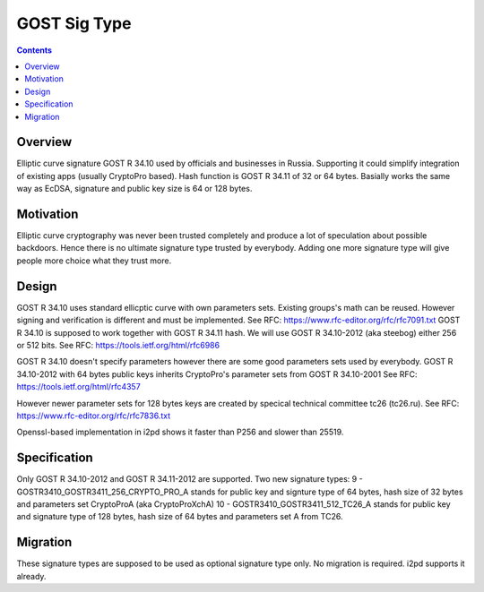 =============
GOST Sig Type
=============
.. meta::
    :author: orignal
    :created: 2017-02-18
    :thread: http://zzz.i2p/topics/2239
    :lastupdated: 2017-03-31
    :status: Open

.. contents::


Overview
========

Elliptic curve signature  GOST R 34.10 used by officials and businesses in Russia.
Supporting it could simplify integration of existing apps (usually CryptoPro based).
Hash function is GOST R 34.11 of 32 or 64 bytes.
Basially works the same way as EcDSA, signature and public key size is 64 or 128 bytes.


Motivation
==========

Elliptic curve cryptography was never been trusted completely and produce a lot of speculation about possible backdoors. 
Hence there is no ultimate signature type trusted by everybody.
Adding one more signature type will give people more choice what they trust more.


Design
======

GOST R 34.10 uses standard ellicptic curve with own parameters sets.
Existing groups's math can be reused.
However signing and verification is different and must be implemented.
See RFC: https://www.rfc-editor.org/rfc/rfc7091.txt
GOST R 34.10 is supposed to work together with GOST R 34.11 hash.
We will use GOST R 34.10-2012 (aka steebog) either 256 or 512 bits.
See RFC: https://tools.ietf.org/html/rfc6986

GOST R 34.10 doesn't specify parameters however there are some good parameters sets used by everybody.
GOST R 34.10-2012 with 64 bytes public keys inherits CryptoPro's parameter sets from GOST R 34.10-2001
See RFC: https://tools.ietf.org/html/rfc4357

However newer parameter sets for 128 bytes keys are created by specical technical committee tc26 (tc26.ru).
See RFC: https://www.rfc-editor.org/rfc/rfc7836.txt

Openssl-based implementation in i2pd shows it faster than P256 and slower than 25519.

Specification
=============

Only GOST R 34.10-2012 and GOST R 34.11-2012 are supported.
Two new signature types:
9 - GOSTR3410_GOSTR3411_256_CRYPTO_PRO_A stands for public key and signture type of 64 bytes, hash size of 32 bytes and parameters set CryptoProA (aka CryptoProXchA)
10 - GOSTR3410_GOSTR3411_512_TC26_A stands for public key and signature type of 128 bytes, hash size of 64 bytes and parameters set A from TC26.

Migration
=========

These signature types are supposed to be used as optional signature type only.
No migration is required. i2pd supports it already.

